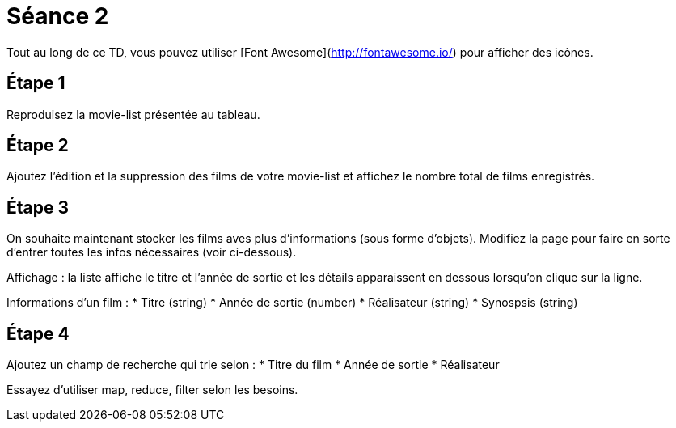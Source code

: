 = Séance 2

Tout au long de ce TD, vous pouvez utiliser [Font Awesome](http://fontawesome.io/) pour afficher des icônes.

== Étape 1

Reproduisez la movie-list présentée au tableau.

== Étape 2

Ajoutez l'édition et la suppression des films de votre movie-list et affichez le nombre total de films enregistrés.

== Étape 3

On souhaite maintenant stocker les films aves plus d'informations (sous forme d'objets). Modifiez la page pour faire en sorte d'entrer toutes les infos nécessaires (voir ci-dessous).

Affichage : la liste affiche le titre et l'année de sortie et les détails apparaissent en dessous lorsqu'on clique sur la ligne.

Informations d'un film :
* Titre (string)
* Année de sortie (number)
* Réalisateur (string)
* Synospsis (string)

== Étape 4

Ajoutez un champ de recherche qui trie selon :
* Titre du film
* Année de sortie
* Réalisateur

Essayez d'utiliser map, reduce, filter selon les besoins.